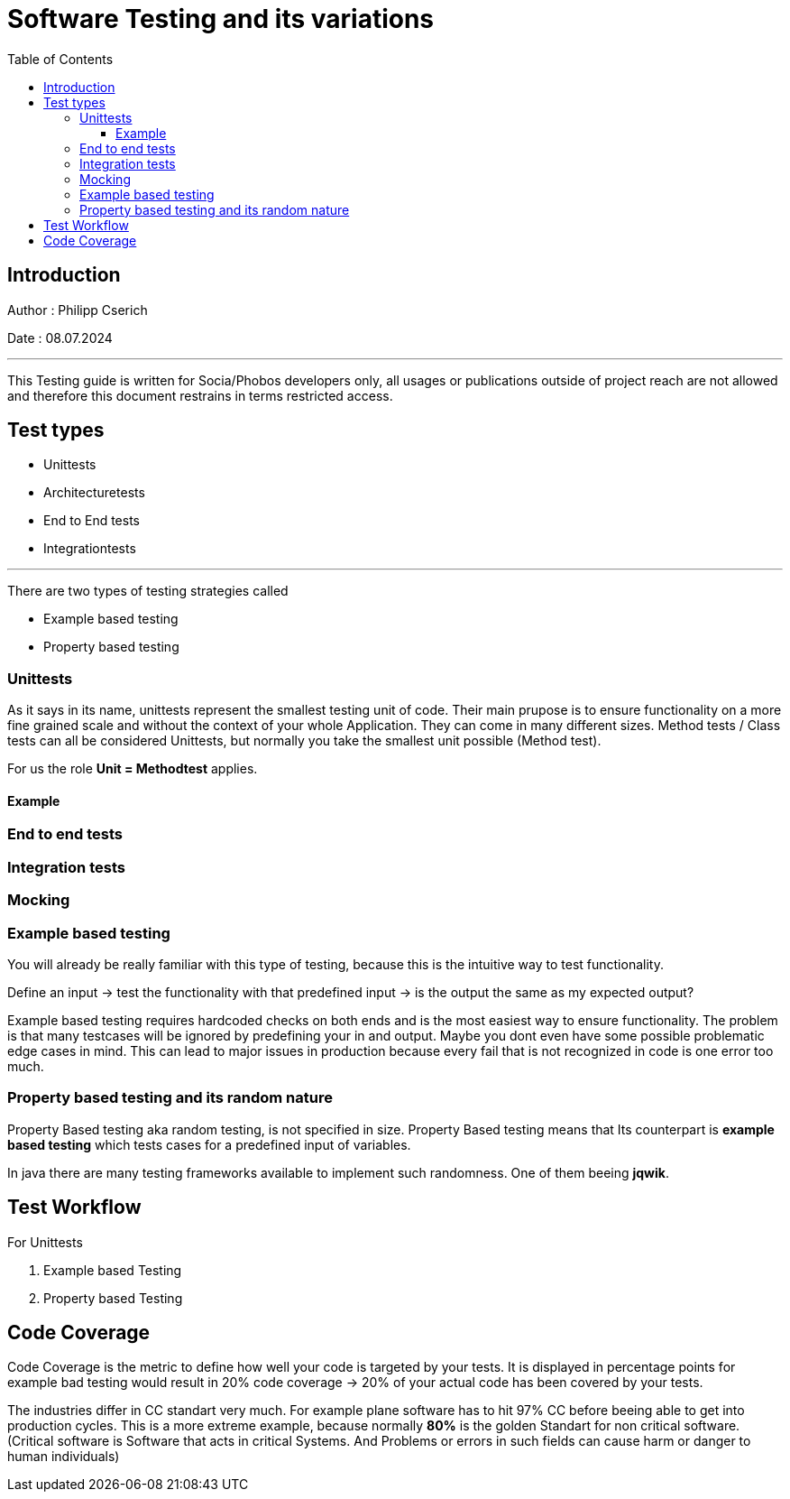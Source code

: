 
= Software Testing and its variations
:toc:
:toc-title: Table of Contents
:toclevels: 4
:description: Software Testing Guide

== Introduction
Author : Philipp Cserich

Date : 08.07.2024

---

This Testing guide is written for Socia/Phobos developers only, all usages or publications outside of project reach are not allowed and therefore this document restrains in terms restricted access.


== Test types

- Unittests
- Architecturetests
- End to End tests
- Integrationtests


---

There are two types of testing strategies called

- Example based testing
- Property based testing

=== Unittests
As it says in its name, unittests represent the smallest testing unit of code. Their main prupose is to ensure functionality on a more fine grained scale and without the context of your whole Application.
They can come in many different sizes. Method tests / Class tests can all be considered Unittests, but normally you take the smallest unit possible (Method test).

For us the role **Unit = Methodtest** applies.


==== Example


=== End to end tests
[TODO]

=== Integration tests
[TODO]

=== Mocking


=== Example based testing
You will already be really familiar with this type of testing, because this is the intuitive way to test functionality.

Define an input -> test the functionality with that predefined input -> is the output the same as my expected output?

Example based testing requires hardcoded checks on both ends and is the most easiest way to ensure functionality.
The problem is that many testcases will be ignored by predefining your in and output.
Maybe you dont even have some possible problematic edge cases in mind. This can lead to major issues in production because every fail that is not recognized in code is one error too much.

=== Property based testing and its random nature
Property Based testing aka random testing, is not specified in size. Property Based testing means that
Its counterpart is **example based testing** which tests cases for a predefined input of variables.

In java there are many testing frameworks available to implement such randomness. One of them beeing **jqwik**.


== Test Workflow

For Unittests

1. Example based Testing
2. Property based Testing

== Code Coverage
Code Coverage is the metric to define how well your code is targeted by your tests.
It is displayed in percentage points for example bad testing would result in 20% code coverage -> 20% of your actual code has been covered by your tests.

The industries differ in CC standart very much. For example plane software has to hit 97% CC before beeing able to get into production cycles.
This is a more extreme example, because normally **80%** is the golden Standart for non critical software.
(Critical software is Software that acts in critical Systems. And Problems or errors in such fields can cause harm or danger to human individuals)